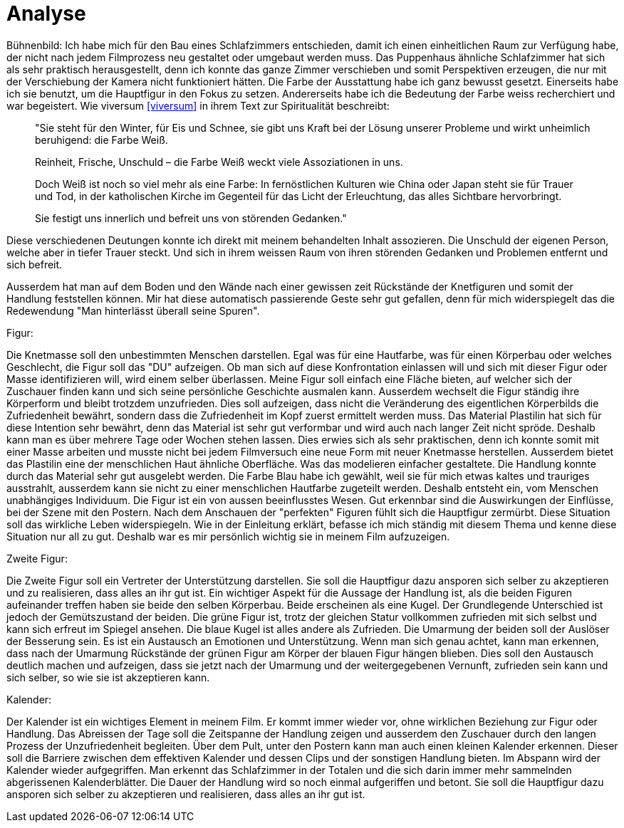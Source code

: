 = Analyse

Bühnenbild:
Ich habe mich für den Bau eines Schlafzimmers entschieden, damit ich einen einheitlichen Raum zur Verfügung habe, der nicht nach jedem Filmprozess neu gestaltet oder umgebaut werden muss.
Das Puppenhaus ähnliche Schlafzimmer hat sich als sehr praktisch herausgestellt, denn ich konnte das ganze Zimmer verschieben und somit Perspektiven erzeugen, die nur mit der Verschiebung der Kamera nicht funktioniert hätten.
Die Farbe der Ausstattung habe ich ganz bewusst gesetzt.
Einerseits habe ich sie benutzt, um die Hauptfigur in den Fokus zu setzen.
Andererseits habe ich die Bedeutung der Farbe weiss recherchiert und war begeistert.
Wie viversum <<viversum>> in ihrem Text zur Spiritualität beschreibt:

[quote]
--
"Sie steht für den Winter, für Eis und Schnee, sie gibt uns Kraft bei der Lösung unserer Probleme und wirkt unheimlich beruhigend: die Farbe Weiß.

Reinheit, Frische, Unschuld – die Farbe Weiß weckt viele Assoziationen in uns.

Doch Weiß ist noch so viel mehr als eine Farbe: In fernöstlichen Kulturen wie China oder Japan steht sie für Trauer und Tod, in der katholischen Kirche im Gegenteil für das Licht der Erleuchtung, das alles Sichtbare hervorbringt.

Sie festigt uns innerlich und befreit uns von störenden Gedanken."
--

Diese verschiedenen Deutungen konnte ich direkt mit meinem behandelten Inhalt assozieren.
Die Unschuld der eigenen Person, welche aber in tiefer Trauer steckt.
Und sich in ihrem weissen Raum von ihren störenden Gedanken und Problemen entfernt und sich befreit.

Ausserdem hat man auf dem Boden und den Wände nach einer gewissen zeit Rückstände der Knetfiguren und somit der Handlung feststellen können.
Mir hat diese automatisch passierende Geste sehr gut gefallen, denn für mich widerspiegelt das die Redewendung "Man hinterlässt überall seine Spuren".


Figur:

Die Knetmasse soll den unbestimmten Menschen darstellen.
Egal was für eine Hautfarbe, was für einen Körperbau oder welches Geschlecht, die Figur soll das "DU" aufzeigen.
Ob man sich auf diese Konfrontation einlassen will und sich mit dieser Figur oder Masse identifizieren will, wird einem selber überlassen.
Meine Figur soll einfach eine Fläche bieten, auf welcher sich der Zuschauer finden kann und sich seine persönliche Geschichte ausmalen kann.
Ausserdem wechselt die Figur ständig ihre Körperform und bleibt trotzdem unzufrieden.
Dies soll aufzeigen, dass nicht die Veränderung des eigentlichen Körperbilds die Zufriedenheit bewährt, sondern dass die Zufriedenheit im Kopf zuerst ermittelt werden muss.
Das Material Plastilin hat sich für diese Intention sehr bewährt, denn das Material ist sehr gut verformbar und wird auch nach langer Zeit nicht spröde.
Deshalb kann man es über mehrere Tage oder Wochen stehen lassen.
Dies erwies sich als sehr praktischen, denn ich konnte somit mit einer Masse arbeiten und musste nicht bei jedem Filmversuch eine neue Form mit neuer Knetmasse herstellen.
Ausserdem bietet das Plastilin eine der menschlichen Haut ähnliche Oberfläche.
Was das modelieren einfacher gestaltete.
Die Handlung konnte durch das Material sehr gut ausgelebt werden.
Die Farbe Blau habe ich gewählt, weil sie für mich etwas kaltes und trauriges ausstrahlt, ausserdem kann sie nicht zu einer menschlichen Hautfarbe zugeteilt werden.
Deshalb entsteht ein, vom Menschen unabhängiges Individuum.
Die Figur ist ein von aussen beeinflusstes Wesen.
Gut erkennbar sind die Auswirkungen der Einflüsse, bei der Szene mit den Postern.
Nach dem Anschauen der "perfekten" Figuren fühlt sich die Hauptfigur zermürbt.
Diese Situation soll das wirkliche Leben widerspiegeln.
Wie in der Einleitung erklärt, befasse ich mich ständig mit diesem Thema und kenne diese Situation nur all zu gut.
Deshalb war es mir persönlich wichtig sie in meinem Film aufzuzeigen.


Zweite Figur:

Die Zweite Figur soll ein Vertreter der Unterstützung darstellen.
Sie soll die Hauptfigur dazu ansporen sich selber zu akzeptieren und zu realisieren, dass alles an ihr gut ist.
Ein wichtiger Aspekt für die Aussage der Handlung ist, als die beiden Figuren aufeinander treffen haben sie beide den selben Körperbau.
Beide erscheinen als eine Kugel.
Der Grundlegende Unterschied ist jedoch der Gemütszustand der beiden.
Die grüne Figur ist, trotz der gleichen Statur vollkommen zufrieden mit sich selbst und kann sich erfreut im Spiegel ansehen.
Die blaue Kugel ist alles andere als Zufrieden.
Die Umarmung der beiden soll der Auslöser der Besserung sein.
Es ist ein Austausch an Emotionen und Unterstützung.
Wenn man sich genau achtet, kann man erkennen, dass nach der Umarmung Rückstände der grünen Figur am Körper der blauen Figur hängen blieben.
Dies soll den Austausch deutlich machen und aufzeigen, dass sie jetzt nach der Umarmung und der weitergegebenen Vernunft, zufrieden sein kann und sich selber, so wie sie ist akzeptieren kann.

Kalender:

Der Kalender ist ein wichtiges Element in meinem Film.
Er kommt immer wieder vor, ohne wirklichen Beziehung zur Figur oder Handlung.
Das Abreissen der Tage soll die Zeitspanne der Handlung zeigen und ausserdem den Zuschauer durch den langen Prozess der Unzufriedenheit begleiten.
Über dem Pult, unter den Postern kann man auch einen kleinen Kalender erkennen.
Dieser soll die Barriere zwischen dem effektiven Kalender und dessen Clips und der sonstigen Handlung bieten.
Im Abspann wird der Kalender wieder aufgegriffen.
Man erkennt das Schlafzimmer in der Totalen und die sich darin immer mehr sammelnden abgerissenen Kalenderblätter.
Die Dauer der Handlung wird so noch einmal aufgeriffen und betont.
Sie soll die Hauptfigur dazu ansporen sich selber zu akzeptieren und realisieren, dass alles an ihr gut ist.

